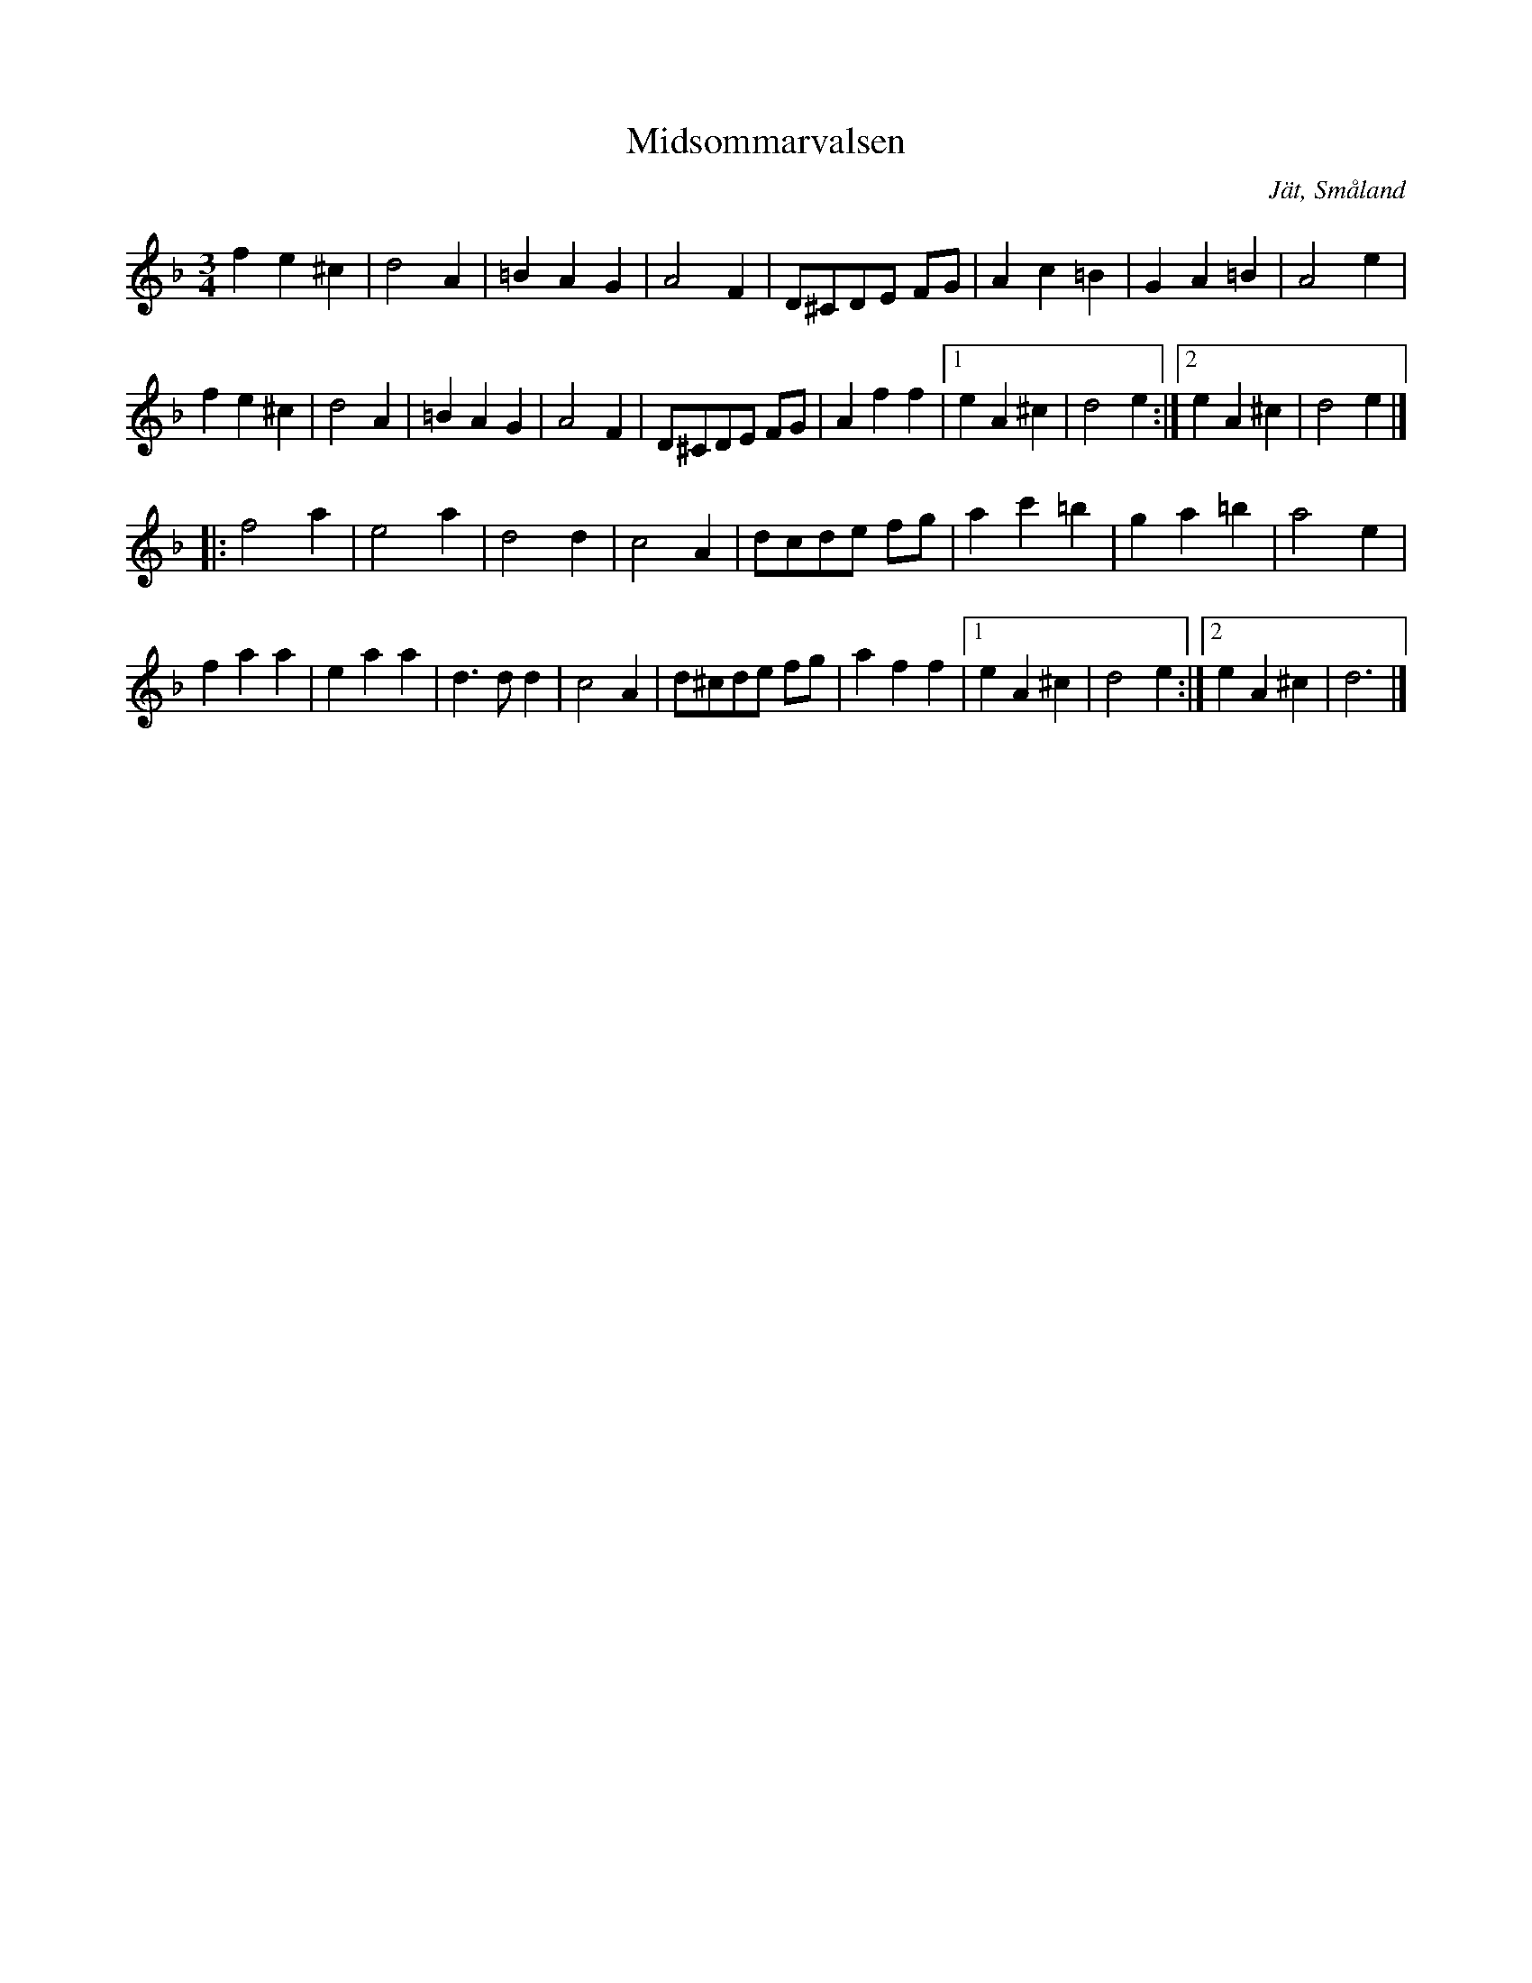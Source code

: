 %%abc-charset utf-8

X:61
T:Midsommarvalsen
R:Vals
Z:2007-09-05
S:Efter August Strömberg
O:Jät, Småland
D:[[Grupper/Sågskära]] - Änglarnas språk
M:3/4
L:1/4
K:Dm
fe^c|d2A|=BAG|A2F|D/2^C/2D/2E/2 F/2G/2|Ac=B|GA=B|A2e|
fe^c|d2A|=BAG| A2F|D/2^C/2D/2E/2 F/2G/2|Aff|[1 eA^c|d2e:|[2 eA^c|d2e|]
|: f2a|e2a|d2d|c2A|d/2c/2d/2e/2 f/2g/2|ac'=b|ga=b|a2e|
faa|eaa|d3/2d/2d|c2A|d/2^c/2d/2e/2 f/2g/2|aff|[1 eA^c|d2e:|[2 eA^c|d3|]

